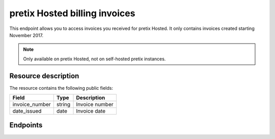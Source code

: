pretix Hosted billing invoices
==============================

This endpoint allows you to access invoices you received for pretix Hosted. It only contains invoices created starting
November 2017.

.. note:: Only available on pretix Hosted, not on self-hosted pretix instances.

Resource description
--------------------

The resource contains the following public fields:

.. rst-class:: rest-resource-table

===================================== ========================== =======================================================
Field                                 Type                       Description
===================================== ========================== =======================================================
invoice_number                        string                     Invoice number
date_issued                           date                       Invoice date
===================================== ========================== =======================================================


Endpoints
---------

.. http:get:: /api/v1/organizers/(organizer)/billing_invoices/

   Returns a list of all invoices to a given organizer.

   **Example request**:

   .. sourcecode:: http

      GET /api/v1/organizers/bigevents/billing_invoices/ HTTP/1.1
      Host: pretix.eu
      Accept: application/json, text/javascript

   **Example response**:

   .. sourcecode:: http

      HTTP/1.1 200 OK
      Vary: Accept
      Content-Type: application/json

      {
        "count": 1,
        "next": null,
        "previous": null,
        "results": [
          {
            "invoice_number": "R2019002",
            "date_issued": "2019-06-03"
          }
        ]
      }

   :query integer page: The page number in case of a multi-page result set, default is 1
   :query string ordering: Manually set the ordering of results. Valid fields to be used are ``date_issued`` and
                           its reverse, ``-date_issued``. Default: ``date_issued``.
   :param organizer: The ``slug`` field of the organizer to fetch
   :statuscode 200: no error
   :statuscode 401: Authentication failure
   :statuscode 403: The requested organizer/event does not exist **or** you have no permission to view this resource.

.. http:get:: /api/v1/organizers/(organizer)/billing_invoices/(invoice_number)/

   Returns information on one invoice, identified by its invoice number.

   **Example request**:

   .. sourcecode:: http

      GET /api/v1/organizers/bigevents/billing_invoices/R2019002/ HTTP/1.1
      Host: pretix.eu
      Accept: application/json, text/javascript

   **Example response**:

   .. sourcecode:: http

      HTTP/1.1 200 OK
      Vary: Accept
      Content-Type: application/json

      {
        "invoice_number": "R2019002",
        "date_issued": "2019-06-03"
      }

   :param organizer: The ``slug`` field of the organizer to fetch
   :param invoice_number: The ``invoice_number`` field of the invoice to fetch
   :statuscode 200: no error
   :statuscode 401: Authentication failure
   :statuscode 403: The requested organizer/event does not exist **or** you have no permission to view this resource.

.. http:get:: /api/v1/organizers/(organizer)/billing_invoices/(invoice_number)/download/

   Download an invoice in PDF format.

   .. warning:: After we created the invoices, they are placed in review with our accounting department. You will
                already see them in the API at this point, but you are not able to download them until they completed
                review and are sent to you via email. This usually takes a few hours. If you try to download them
                in this timeframe, you will receive a status code :http:statuscode:`423`.

   **Example request**:

   .. sourcecode:: http

      GET /api/v1/organizers/bigevents/billing_invoices/R2019002/download/ HTTP/1.1
      Host: pretix.eu
      Accept: application/json, text/javascript

   **Example response**:

   .. sourcecode:: http

      HTTP/1.1 200 OK
      Vary: Accept
      Content-Type: application/pdf

      ...

   :param organizer: The ``slug`` field of the organizer to fetch
   :param invoice_number: The ``invoice_number`` field of the invoice to fetch
   :statuscode 200: no error
   :statuscode 401: Authentication failure
   :statuscode 403: The requested organizer/event does not exist **or** you have no permission to view this resource.
   :statuscode 423: The file is not yet ready and will now be prepared. Retry the request after waiting for a few
                    seconds.
